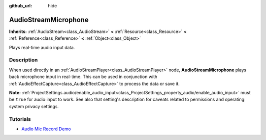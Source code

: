 :github_url: hide

.. DO NOT EDIT THIS FILE!!!
.. Generated automatically from Godot engine sources.
.. Generator: https://github.com/godotengine/godot/tree/3.5/doc/tools/make_rst.py.
.. XML source: https://github.com/godotengine/godot/tree/3.5/doc/classes/AudioStreamMicrophone.xml.

.. _class_AudioStreamMicrophone:

AudioStreamMicrophone
=====================

**Inherits:** :ref:`AudioStream<class_AudioStream>` **<** :ref:`Resource<class_Resource>` **<** :ref:`Reference<class_Reference>` **<** :ref:`Object<class_Object>`

Plays real-time audio input data.

.. rst-class:: classref-introduction-group

Description
-----------

When used directly in an :ref:`AudioStreamPlayer<class_AudioStreamPlayer>` node, **AudioStreamMicrophone** plays back microphone input in real-time. This can be used in conjunction with :ref:`AudioEffectCapture<class_AudioEffectCapture>` to process the data or save it.

\ **Note:** :ref:`ProjectSettings.audio/enable_audio_input<class_ProjectSettings_property_audio/enable_audio_input>` must be ``true`` for audio input to work. See also that setting's description for caveats related to permissions and operating system privacy settings.

.. rst-class:: classref-introduction-group

Tutorials
---------

- `Audio Mic Record Demo <https://github.com/godotengine/godot-demo-projects/tree/master/audio/mic_record>`__

.. |virtual| replace:: :abbr:`virtual (This method should typically be overridden by the user to have any effect.)`
.. |const| replace:: :abbr:`const (This method has no side effects. It doesn't modify any of the instance's member variables.)`
.. |vararg| replace:: :abbr:`vararg (This method accepts any number of arguments after the ones described here.)`
.. |static| replace:: :abbr:`static (This method doesn't need an instance to be called, so it can be called directly using the class name.)`
